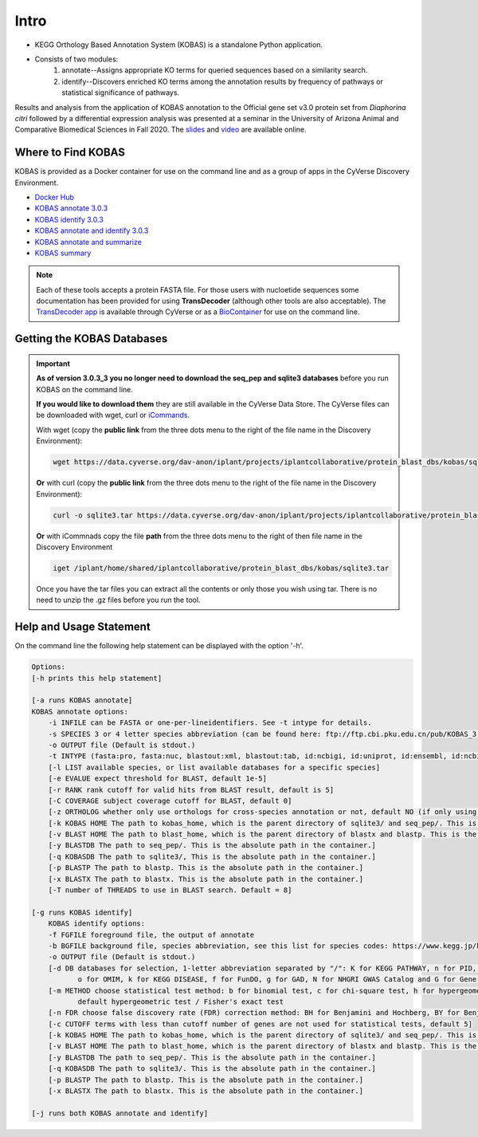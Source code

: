 ==========
**Intro**
==========

- KEGG Orthology Based Annotation System (KOBAS) is a standalone Python application.
- Consists of two modules:
    1. annotate--Assigns appropriate KO terms for queried sequences based on a similarity search.
    2. identify--Discovers enriched KO terms among the annotation results by frequency of pathways or statistical significance of pathways. 


Results and analysis from the application of KOBAS annotation to the Official gene set v3.0 protein set from *Diaphorina citri* followed by a differential expression analysis was presented at a seminar in the University of Arizona Animal and Comparative Biomedical Sciences in Fall 2020. The `slides <https://www.slideshare.net/suryasaha/functional-annotation-of-invertebrate-genomes>`_ and `video <https://arizona.zoom.us/rec/play/tZZ-fuutrj43T9fBtASDAaR9W9S0fP6s1XQbrvQOz0e0VnYHYVL1MOMaZ-F4v45qOmXQkV1MUXQ7tufD>`_ are available online.


**Where to Find KOBAS** 
=======================

KOBAS is provided as a Docker container for use on the command line and as a group of apps in the CyVerse Discovery Environment. 


- `Docker Hub <https://hub.docker.com/r/agbase/kobas>`_

- `KOBAS annotate 3.0.3 <https://de.cyverse.org/apps/de/70cdfb64-e83a-11ec-9ecf-008cfa5ae621>`_

- `KOBAS identify 3.0.3 <https://de.cyverse.org/apps/de/7c7c242c-e83a-11ec-9ecf-008cfa5ae621>`_

- `KOBAS annotate and identify 3.0.3 <https://de.cyverse.org/apps/de/77330af8-e83a-11ec-9ecf-008cfa5ae621>`_

- `KOBAS annotate and summarize  <https://de.cyverse.org/apps/de/71cb43ba-cd8a-11ed-90f2-008cfa5ae621>`_

- `KOBAS summary <https://de.cyverse.org/apps/de/2a0d0e7c-c417-11ed-b4a3-008cfa5ae621>`_

.. NOTE::

    Each of these tools accepts a protein FASTA file. For those users with nucloetide sequences some documentation has been provided for using **TransDecoder** (although other tools are also acceptable). 
    The `TransDecoder app <https://de.cyverse.org/apps/de/74828a18-f351-11e8-be2b-008cfa5ae621>`_ is available through CyVerse or as a `BioContainer <https://quay.io/repository/biocontainers/transdecoder?tab=tags>`_ for use on the command line.

**Getting the KOBAS Databases**
===============================

.. IMPORTANT::

    **As of version 3.0.3_3 you no longer need to download the seq_pep and sqlite3 databases** before you run KOBAS on the command line.

    **If you would like to download them** they are still available in the CyVerse Data Store. The CyVerse files can be downloaded with wget, curl or `iCommands <https://cyverse-data-store-guide.readthedocs-hosted.com/en/latest/step2.html>`_.


    With wget (copy the **public link** from the three dots menu to the right of the file name in the Discovery Environment):

    .. code-block:: bash

        wget https://data.cyverse.org/dav-anon/iplant/projects/iplantcollaborative/protein_blast_dbs/kobas/sqlite3.tar

    **Or** with curl (copy the **public link** from the three dots menu to the right of the file name in the Discovery Environment):

    .. code-block:: bash

        curl -o sqlite3.tar https://data.cyverse.org/dav-anon/iplant/projects/iplantcollaborative/protein_blast_dbs/kobas/sqlite3.tar

    **Or** with iCommnads copy the file **path** from the three dots menu to the right of then file name in the Discovery Environment

    .. code-block:: bash

        iget /iplant/home/shared/iplantcollaborative/protein_blast_dbs/kobas/sqlite3.tar

    Once you have the tar files you can extract all the contents or only those you wish using tar. There is no need to unzip the .gz files before you run the tool.


**Help and Usage Statement**
============================
On the command line the following help statement can be displayed with the option '-h'.

.. code-block:: none

    Options:
    [-h prints this help statement]

    [-a runs KOBAS annotate]
    KOBAS annotate options:
        -i INFILE can be FASTA or one-per-lineidentifiers. See -t intype for details.
        -s SPECIES 3 or 4 letter species abbreviation (can be found here: ftp://ftp.cbi.pku.edu.cn/pub/KOBAS_3.0_DOWNLOAD/species_abbr.txt or here: https://www.kegg.jp/kegg/catalog/org_list.html)
        -o OUTPUT file (Default is stdout.)
        -t INTYPE (fasta:pro, fasta:nuc, blastout:xml, blastout:tab, id:ncbigi, id:uniprot, id:ensembl, id:ncbigene), default fasta:pro
        [-l LIST available species, or list available databases for a specific species]
        [-e EVALUE expect threshold for BLAST, default 1e-5]
        [-r RANK rank cutoff for valid hits from BLAST result, default is 5]
        [-C COVERAGE subject coverage cutoff for BLAST, default 0]
        [-z ORTHOLOG whether only use orthologs for cross-species annotation or not, default NO (if only using orthologs, please provide the species abbreviation of your input)]
        [-k KOBAS HOME The path to kobas_home, which is the parent directory of sqlite3/ and seq_pep/. This is the absolute path in the container.]
        [-v BLAST HOME The path to blast_home, which is the parent directory of blastx and blastp. This is the absolute path in the container.]
        [-y BLASTDB The path to seq_pep/. This is the absolute path in the container.]
        [-q KOBASDB The path to sqlite3/, This is the absolute path in the container.]
        [-p BLASTP The path to blastp. This is the absolute path in the container.]
        [-x BLASTX The path to blastx. This is the absolute path in the container.]
        [-T number of THREADS to use in BLAST search. Default = 8]

    [-g runs KOBAS identify]
        KOBAS identify options:
        -f FGFILE foreground file, the output of annotate
        -b BGFILE background file, species abbreviation, see this list for species codes: https://www.kegg.jp/kegg/catalog/org_list.html
        -o OUTPUT file (Default is stdout.)
        [-d DB databases for selection, 1-letter abbreviation separated by "/": K for KEGG PATHWAY, n for PID, b for BioCarta, R for Reactome, B for BioCyc, p for PANTHER,
               o for OMIM, k for KEGG DISEASE, f for FunDO, g for GAD, N for NHGRI GWAS Catalog and G for Gene Ontology, default K/n/b/R/B/p/o/k/f/g/N/]
        [-m METHOD choose statistical test method: b for binomial test, c for chi-square test, h for hypergeometric test / Fisher's exact test, and x for frequency list,
               default hypergeometric test / Fisher's exact test
        [-n FDR choose false discovery rate (FDR) correction method: BH for Benjamini and Hochberg, BY for Benjamini and Yekutieli, QVALUE, and None, default BH
        [-c CUTOFF terms with less than cutoff number of genes are not used for statistical tests, default 5]
        [-k KOBAS HOME The path to kobas_home, which is the parent directory of sqlite3/ and seq_pep/. This is the absolute path in the container.]
        [-v BLAST HOME The path to blast_home, which is the parent directory of blastx and blastp. This is the absolute path in the container.]
        [-y BLASTDB The path to seq_pep/. This is the absolute path in the container.]
        [-q KOBASDB The path to sqlite3/. This is the absolute path in the container.]
        [-p BLASTP The path to blastp. This is the absolute path in the container.]
        [-x BLASTX The path to blastx. This is the absolute path in the container.]

    [-j runs both KOBAS annotate and identify]
